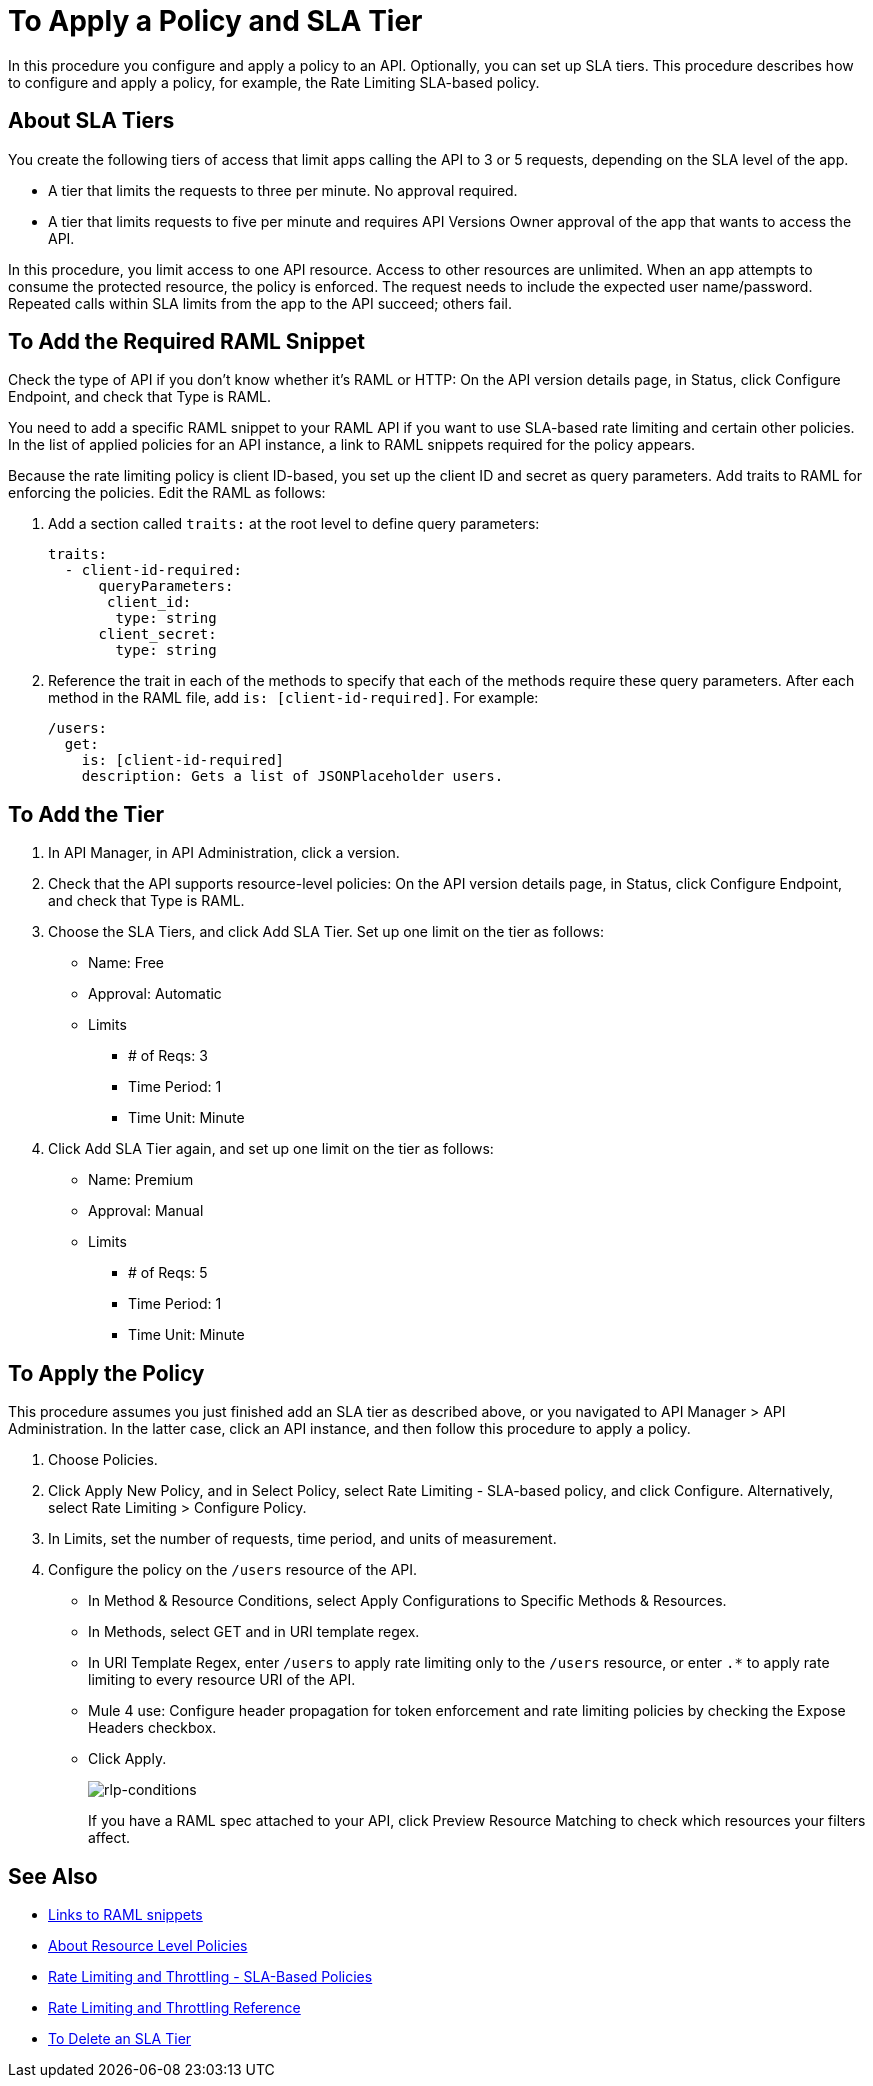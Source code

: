 = To Apply a Policy and SLA Tier 

In this procedure you configure and apply a policy to an API. Optionally, you can set up SLA tiers.  This procedure describes how to configure and apply a policy, for example, the Rate Limiting SLA-based policy. 

== About SLA Tiers

You create the following tiers of access that limit apps calling the API to 3 or 5 requests, depending on the SLA level of the app. 

* A tier that limits the requests to three per minute. No approval required.
* A tier that limits requests to five per minute and requires API Versions Owner approval of the app that wants to access the API.

In this procedure, you limit access to one API resource. Access to other resources are unlimited. When an app attempts to consume the protected resource, the policy is enforced. The request needs to include the expected user name/password. Repeated calls within SLA limits from the app to the API succeed; others fail.

== To Add the Required RAML Snippet

Check the type of API if you don't know whether it's RAML or HTTP: On the API version details page, in Status, click Configure Endpoint, and check that Type is RAML.


You need to add a specific RAML snippet to your RAML API if you want to use SLA-based rate limiting and certain other policies. In the list of applied policies for an API instance, a link to RAML snippets required for the policy appears.

Because the rate limiting policy is client ID-based, you set up the client ID and secret as query parameters. Add traits to RAML for enforcing the policies. Edit the RAML as follows:

. Add a section called `traits:` at the root level to define query parameters:
+
[source,yaml,linenums]
----
traits:
  - client-id-required:
      queryParameters:
       client_id:
        type: string
      client_secret:
        type: string
----
+
. Reference the trait in each of the methods to specify that each of the methods require these query parameters. After each method in the RAML file, add `is: [client-id-required]`. For example:
+
[source,yaml,linenums]
----
/users:
  get:
    is: [client-id-required]
    description: Gets a list of JSONPlaceholder users.
----

== To Add the Tier

. In API Manager, in API Administration, click a version.
. Check that the API supports resource-level policies: On the API version details page, in Status, click Configure Endpoint, and check that Type is RAML.
. Choose the SLA Tiers, and click Add SLA Tier. Set up one limit on the tier as follows:
+
* Name: Free
* Approval: Automatic
* Limits
** # of Reqs: 3
** Time Period: 1
** Time Unit: Minute
+
. Click Add SLA Tier again, and set up one limit on the tier as follows:
+
* Name: Premium
* Approval: Manual
* Limits
** # of Reqs: 5
** Time Period: 1
** Time Unit: Minute

== To Apply the Policy

This procedure assumes you just finished add an SLA tier as described above, or you navigated to API Manager > API Administration. In the latter case, click an API instance, and then follow this procedure to apply a policy.

. Choose Policies.
+
. Click Apply New Policy, and in Select Policy, select Rate Limiting - SLA-based policy, and click Configure. Alternatively, select Rate Limiting > Configure Policy.
. In Limits, set the number of requests, time period, and units of measurement.
. Configure the policy on the `/users` resource of the API.
* In Method & Resource Conditions, select Apply Configurations to Specific Methods & Resources.
* In Methods, select GET and in URI template regex.
* In URI Template Regex, enter `/users` to apply rate limiting only to the `/users` resource, or enter `.*` to apply rate limiting to every resource URI of the API.
* Mule 4 use: Configure header propagation for token enforcement and rate limiting policies by checking the Expose Headers checkbox.
* Click Apply.
+
image:rlp-conditions.png[rlp-conditions]
+
If you have a RAML spec attached to your API, click Preview Resource Matching to check which resources your filters affect.


== See Also

* link:/api-manager/v/1.x/prepare-raml-task[Links to RAML snippets]
* link:/api-manager/v/1.x/resource-level-policies-about[About Resource Level Policies]
* link:/api-manager/v/1.x/rate-limiting-and-throttling-sla-based-policies[Rate Limiting and Throttling - SLA-Based Policies]
* link:/api-manager/v/1.x/rate-limiting-and-throttling[Rate Limiting and Throttling Reference]
* link:/api-manager/v/1.x/delete-sla-tier-task[To Delete an SLA Tier ]


